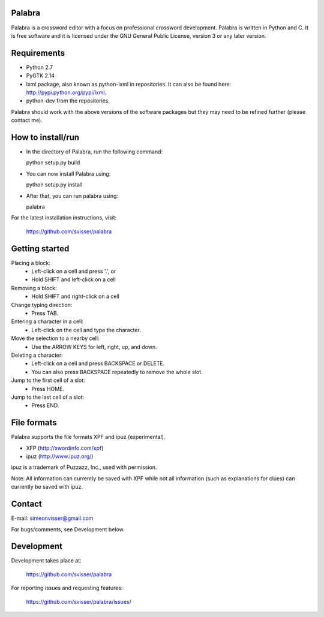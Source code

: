 
Palabra
=======

Palabra is a crossword editor with a focus on professional crossword
development. Palabra is written in Python and C. It is
free software and it is licensed under the GNU General Public
License, version 3 or any later version.

Requirements
============

- Python 2.7
- PyGTK 2.14
- lxml package, also known as python-lxml in repositories.
  It can also be found here: http://pypi.python.org/pypi/lxml.
- python-dev from the repositories.

Palabra should work with the above versions of the software packages but they
may need to be refined further (please contact me).

How to install/run
==================

- In the directory of Palabra, run the following command:

  python setup.py build

- You can now install Palabra using:

  python setup.py install

- After that, you can run palabra using:

  palabra

For the latest installation instructions, visit:

  https://github.com/svisser/palabra


Getting started
===============

Placing a block:
    - Left-click on a cell and press '.', or
    - Hold SHIFT and left-click on a cell

Removing a block:
    - Hold SHIFT and right-click on a cell

Change typing direction:
    - Press TAB.

Entering a character in a cell:
    - Left-click on the cell and type the character.

Move the selection to a nearby cell:
    - Use the ARROW KEYS for left, right, up, and down.

Deleting a character:
    - Left-click on a cell and press BACKSPACE or DELETE.
    - You can also press BACKSPACE repeatedly to remove the whole slot.

Jump to the first cell of a slot:
    - Press HOME.

Jump to the last cell of a slot:
    - Press END.

File formats
============

Palabra supports the file formats XPF and ipuz (experimental).

- XFP (http://xwordinfo.com/xpf)
- ipuz (http://www.ipuz.org/)

ipuz is a trademark of Puzzazz, Inc., used with permission.

Note: All information can currently be saved with XPF while
not all information (such as explanations for clues) can currently
be saved with ipuz.

Contact
=======

E-mail: simeonvisser@gmail.com

For bugs/comments, see Development below.

Development
============

Development takes place at:

  https://github.com/svisser/palabra

For reporting issues and requesting features:

  https://github.com/svisser/palabra/issues/

